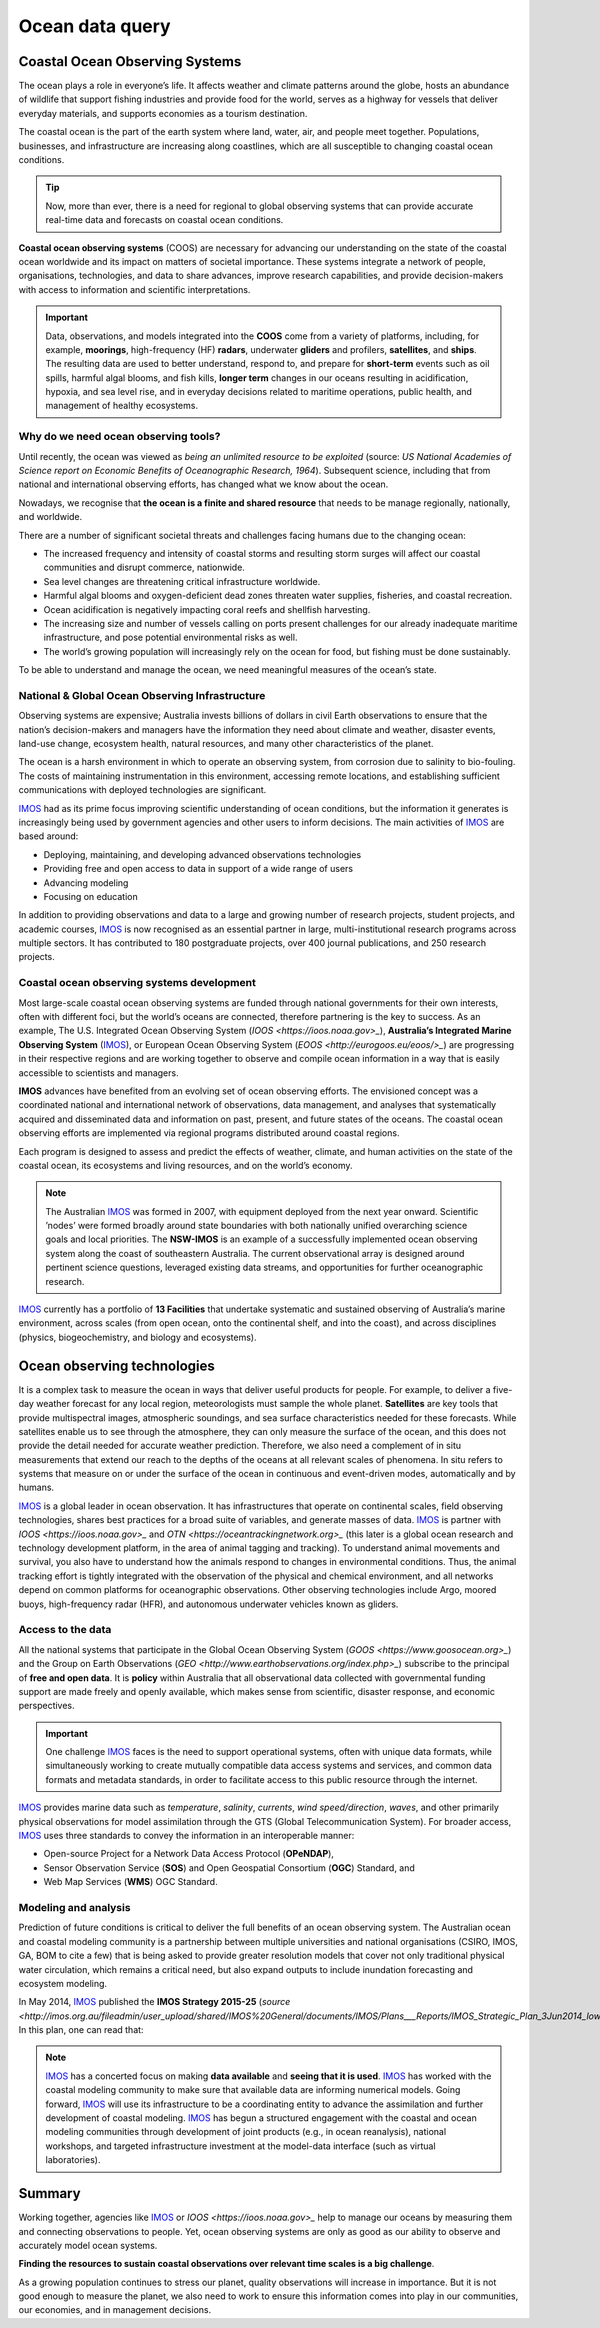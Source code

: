 Ocean data query
=================

Coastal Ocean Observing Systems
-----------

The ocean plays a role in everyone’s life. It affects weather and climate patterns around the globe, hosts an abundance of wildlife that support fishing industries and provide food for the world, serves as a highway for vessels that deliver everyday materials, and supports economies as a tourism destination.

The coastal ocean is the part of the earth system where land, water, air, and people meet together. Populations, businesses, and infrastructure are increasing along coastlines, which are all susceptible to changing coastal ocean conditions.

.. tip::
  Now, more than ever, there is a need for regional to global observing systems that can provide accurate real-time data and forecasts on coastal ocean conditions.


.. image:: images/od1.jpg
  :scale: 25 %
  :alt: Data acquisition instruments
  :align: center

**Coastal ocean observing systems** (COOS) are necessary for advancing our understanding on the state of the coastal ocean worldwide and its impact on matters of societal importance. These systems integrate a network of people, organisations, technologies, and data to share advances, improve research capabilities, and provide decision-makers with access to information and scientific interpretations.


.. important::
  Data, observations, and models integrated into the **COOS** come from a variety of platforms, including, for example, **moorings**, high-frequency (HF) **radars**, underwater **gliders** and profilers, **satellites**, and **ships**. The resulting data are used to better understand, respond to, and prepare for **short-term** events such as oil spills, harmful algal blooms, and fish kills, **longer term** changes in our oceans resulting in acidification, hypoxia, and sea level rise, and in everyday decisions related to maritime operations, public health, and management of healthy ecosystems.


Why do we need ocean observing tools?
*****


Until recently, the ocean was viewed as *being an unlimited resource to be exploited* (source: *US National Academies of Science report on Economic Benefits of Oceanographic Research, 1964*).  Subsequent science, including that from national and international observing efforts, has changed what we know about the ocean.

Nowadays, we recognise that **the ocean is a finite and shared resource** that needs to be manage regionally, nationally, and worldwide.

There are a number of significant societal threats and challenges facing humans due to the changing ocean:

* The increased frequency and intensity of coastal storms and resulting storm surges will affect our coastal communities and disrupt commerce, nationwide.
* Sea level changes are threatening critical infrastructure worldwide.
* Harmful algal blooms and oxygen-deficient dead zones threaten water supplies, fisheries, and coastal recreation.
* Ocean acidification is negatively impacting coral reefs and shellfish harvesting.
* The increasing size and number of vessels calling on ports present challenges for our already inadequate maritime infrastructure, and pose potential environmental risks as well.
* The world’s growing population will increasingly rely on the ocean for food, but fishing must be done sustainably.

To be able to understand and manage the ocean, we need meaningful measures of the ocean’s state.


National & Global Ocean Observing Infrastructure
*****


Observing systems are expensive; Australia invests billions of dollars in civil Earth observations to ensure that the nation’s decision-makers and managers have the information they need about climate and weather, disaster events, land-use change, ecosystem health, natural resources, and many other characteristics of the planet.

The ocean is a harsh environment in which to operate an observing system, from corrosion due to salinity to bio-fouling. The costs of maintaining instrumentation in this environment, accessing remote locations, and establishing sufficient communications with deployed technologies are significant.

`IMOS <http://imos.org.au>`_ had as its prime focus improving scientific understanding of ocean conditions, but the information it generates is increasingly being used by government agencies and other users to inform decisions. The main activities of `IMOS <http://imos.org.au>`_ are based around:

* Deploying, maintaining, and developing advanced observations technologies
* Providing free and open access to data in support of a wide range of users
* Advancing modeling
* Focusing on education


In addition to providing observations and data to a large and growing number of research projects, student projects, and academic courses, `IMOS <http://imos.org.au>`_ is now recognised as an essential partner in large, multi-institutional research programs across multiple sectors. It has contributed to 180 postgraduate projects, over 400 journal publications, and 250 research projects.

Coastal ocean observing systems development
*****

Most large-scale coastal ocean observing systems are funded through national governments for their own interests, often with different foci, but the world’s oceans are connected, therefore partnering is the key to success. As an example, The U.S. Integrated Ocean Observing System (`IOOS <https://ioos.noaa.gov>_`), **Australia’s Integrated Marine Observing System** (`IMOS <http://imos.org.au>`_), or European Ocean Observing System (`EOOS <http://eurogoos.eu/eoos/>_`) are progressing in their respective regions and are working together to observe and compile ocean information in a way that is easily accessible to scientists and managers.

**IMOS** advances have benefited from an evolving set of ocean observing efforts. The envisioned concept was a coordinated national and international network of observations, data management, and analyses that systematically acquired and disseminated data and information on past, present, and future states of the oceans. The coastal ocean observing efforts are implemented via regional programs distributed around coastal regions.

Each program is designed to assess and predict the effects of weather, climate, and human activities on the state of the coastal ocean, its ecosystems and living resources, and on the world’s economy.

.. note::

  The Australian `IMOS <http://imos.org.au>`_ was formed in 2007, with equipment deployed from the next year onward. Scientific ’nodes’ were formed broadly around state boundaries with both nationally unified overarching science goals and local priorities. The **NSW-IMOS** is an example of a successfully implemented ocean observing system along the coast of southeastern Australia. The current observational array is designed around pertinent science questions, leveraged existing data streams, and opportunities for further oceanographic research.

`IMOS <http://imos.org.au/facilities/>`_ currently has a portfolio of **13 Facilities** that undertake systematic and sustained observing of Australia’s marine environment, across scales (from open ocean, onto the continental shelf, and into the coast), and across disciplines (physics, biogeochemistry, and biology and ecosystems).



Ocean observing technologies
-----------

It is a complex task to measure the ocean in ways that deliver useful products for people. For example, to deliver a five-day weather forecast for any local region, meteorologists must sample the whole planet. **Satellites** are key tools that provide multispectral images, atmospheric soundings, and sea surface characteristics needed for these forecasts. While satellites enable us to see through the atmosphere, they can only measure the surface of the ocean, and this does not provide the detail needed for accurate weather prediction. Therefore, we also need a complement of in situ measurements that extend our reach to the depths of the oceans at all relevant scales of phenomena. In situ refers to systems that measure on or under the surface of the ocean in continuous and event-driven modes, automatically and by humans.


.. image:: images/od2.jpg
  :scale: 25 %
  :alt: IMOS Facilities
  :align: center


`IMOS <http://imos.org.au>`_ is a global leader in ocean observation. It has infrastructures that operate on continental scales, field observing technologies, shares best practices for a broad suite of variables, and generate masses of data. `IMOS <http://imos.org.au>`_ is partner with `IOOS <https://ioos.noaa.gov>_` and `OTN <https://oceantrackingnetwork.org>_` (this later is a global ocean research and technology development platform, in the area of animal tagging and tracking). To understand animal movements and survival, you also have to understand how the animals respond to changes in environmental conditions. Thus, the animal tracking effort is tightly integrated with the observation of the physical and chemical environment, and all networks depend on common platforms for oceanographic observations. Other observing technologies include Argo, moored buoys, high-frequency radar (HFR), and autonomous underwater vehicles known as gliders.


Access to the data
*****


All the national systems that participate in the Global Ocean Observing System (`GOOS <https://www.goosocean.org>_`) and the Group on Earth Observations (`GEO <http://www.earthobservations.org/index.php>_`) subscribe to the principal of **free and open data**. It is **policy** within Australia that all observational data collected with governmental funding support are made freely and openly available, which makes sense from scientific, disaster response, and economic perspectives.

.. important::
  One challenge `IMOS <http://imos.org.au>`_ faces is the need to support operational systems, often with unique data formats, while simultaneously working to create mutually compatible data access systems and services, and common data formats and metadata standards, in order to facilitate access to this public resource through the internet.

`IMOS <http://imos.org.au>`_ provides marine data such as *temperature*, *salinity*, *currents*, *wind speed/direction*, *waves*, and other primarily physical observations for model assimilation through the GTS (Global Telecommunication System). For broader access, `IMOS <http://imos.org.au>`_ uses three standards to convey the information in an interoperable manner:

* Open-source Project for a Network Data Access Protocol (**OPeNDAP**),
* Sensor Observation Service (**SOS**) and Open Geospatial Consortium (**OGC**) Standard, and
* Web Map Services (**WMS**) OGC Standard.


.. raw:: html

      <iframe width="695" height="515"
      src="https://portal.aodn.org.au/search"
      frameborder="0" allowfullscreen></iframe>



Modeling and analysis
*****


Prediction of future conditions is critical to deliver the full benefits of an ocean observing system. The Australian ocean and coastal modeling community is a partnership between multiple universities and national organisations (CSIRO, IMOS, GA, BOM to cite a few) that is being asked to provide greater resolution models that cover not only traditional physical water circulation, which remains a critical need, but also expand outputs to include inundation forecasting and ecosystem modeling.

In May 2014, `IMOS <http://imos.org.au>`_ published the **IMOS Strategy 2015-25** (`source <http://imos.org.au/fileadmin/user_upload/shared/IMOS%20General/documents/IMOS/Plans___Reports/IMOS_Strategic_Plan_3Jun2014_low_res.pdf>_`). In this plan, one can read that:

.. note::
  `IMOS <http://imos.org.au>`_ has a concerted focus on making **data available** and **seeing that it is used**. `IMOS <http://imos.org.au>`_ has worked with the coastal modeling community to make sure that available data are informing numerical models. Going forward, `IMOS <http://imos.org.au>`_ will use its infrastructure to be a coordinating entity to advance the assimilation and further development of coastal modeling. `IMOS <http://imos.org.au>`_ has begun a structured engagement with the coastal and ocean modeling communities through development of joint products (e.g., in ocean reanalysis), national workshops, and targeted infrastructure investment at the model-data interface (such as virtual laboratories).



Summary
-----------

Working together, agencies like `IMOS <http://imos.org.au>`_ or `IOOS <https://ioos.noaa.gov>_` help to manage our oceans by measuring them and connecting observations to people. Yet, ocean observing systems are only as good as our ability to observe and accurately model ocean systems.

**Finding the resources to sustain coastal observations over relevant time scales is a big challenge**.

As a growing population continues to stress our planet, quality observations will increase in importance. But it is not good enough to measure the planet, we also need to work to ensure this information comes into play in our communities, our economies, and in management decisions.
